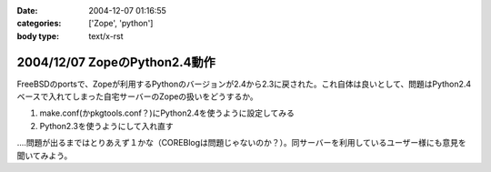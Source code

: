 :date: 2004-12-07 01:16:55
:categories: ['Zope', 'python']
:body type: text/x-rst

==============================
2004/12/07 ZopeのPython2.4動作
==============================

FreeBSDのportsで、Zopeが利用するPythonのバージョンが2.4から2.3に戻された。これ自体は良いとして、問題はPython2.4ベースで入れてしまった自宅サーバーのZopeの扱いをどうするか。

1. make.conf(かpkgtools.conf？)にPython2.4を使うように設定してみる
2. Python2.3を使うようにして入れ直す

‥‥問題が出るまではとりあえず１かな（COREBlogは問題じゃないのか？）。同サーバーを利用しているユーザー様にも意見を聞いてみよう。



.. :extend type: text/plain
.. :extend:

